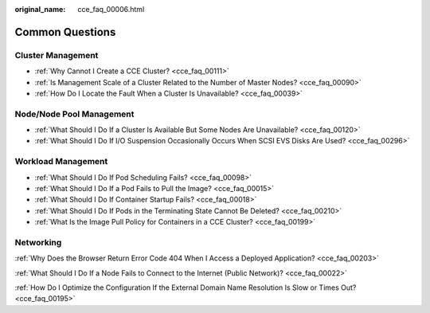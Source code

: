 :original_name: cce_faq_00006.html

.. _cce_faq_00006:

Common Questions
================

Cluster Management
------------------

-  :ref:`Why Cannot I Create a CCE Cluster? <cce_faq_00111>`
-  :ref:`Is Management Scale of a Cluster Related to the Number of Master Nodes? <cce_faq_00090>`
-  :ref:`How Do I Locate the Fault When a Cluster Is Unavailable? <cce_faq_00039>`

Node/Node Pool Management
-------------------------

-  :ref:`What Should I Do If a Cluster Is Available But Some Nodes Are Unavailable? <cce_faq_00120>`
-  :ref:`What Should I Do If I/O Suspension Occasionally Occurs When SCSI EVS Disks Are Used? <cce_faq_00296>`

Workload Management
-------------------

-  :ref:`What Should I Do If Pod Scheduling Fails? <cce_faq_00098>`
-  :ref:`What Should I Do If a Pod Fails to Pull the Image? <cce_faq_00015>`
-  :ref:`What Should I Do If Container Startup Fails? <cce_faq_00018>`
-  :ref:`What Should I Do If Pods in the Terminating State Cannot Be Deleted? <cce_faq_00210>`
-  :ref:`What Is the Image Pull Policy for Containers in a CCE Cluster? <cce_faq_00199>`

Networking
----------

:ref:`Why Does the Browser Return Error Code 404 When I Access a Deployed Application? <cce_faq_00203>`

:ref:`What Should I Do If a Node Fails to Connect to the Internet (Public Network)? <cce_faq_00022>`

:ref:`How Do I Optimize the Configuration If the External Domain Name Resolution Is Slow or Times Out? <cce_faq_00195>`
